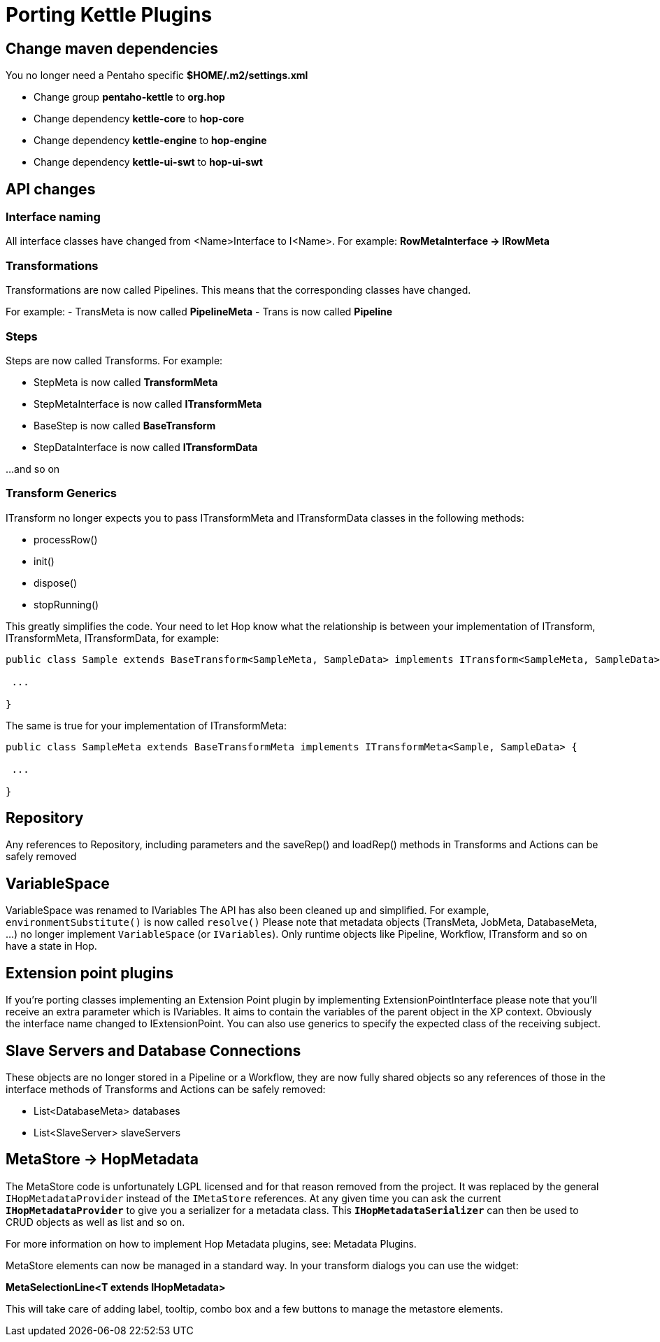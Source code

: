 [[PortingKettlePlugins-PortingKettlePlugins]]
= Porting Kettle Plugins

== Change maven dependencies

You no longer need a Pentaho specific *$HOME/.m2/settings.xml*

- Change group *pentaho-kettle* to *org.hop*
- Change dependency *kettle-core* to *hop-core*
- Change dependency *kettle-engine* to *hop-engine*
- Change dependency *kettle-ui-swt* to *hop-ui-swt*

== API changes

=== Interface naming

All interface classes have changed from <Name>Interface to I<Name>.
For example: *RowMetaInterface -> IRowMeta*

=== Transformations

Transformations are now called Pipelines.  This means that the corresponding classes have changed.

For example:
- TransMeta is now called *PipelineMeta*
- Trans is now called *Pipeline*

=== Steps

Steps are now called Transforms.  For example:

- StepMeta is now called *TransformMeta*
- StepMetaInterface is now called *ITransformMeta*
- BaseStep is now called *BaseTransform*
- StepDataInterface is now called *ITransformData*

...and so on

=== Transform Generics

ITransform no longer expects you to pass ITransformMeta and ITransformData classes in the following methods:

- processRow()
- init()
- dispose()
- stopRunning()

This greatly simplifies the code.
Your need to let Hop know what the relationship is between your implementation of ITransform, ITransformMeta, ITransformData, for example:

[source]
----
public class Sample extends BaseTransform<SampleMeta, SampleData> implements ITransform<SampleMeta, SampleData> {

 ...

}
----

The same is true for your implementation of ITransformMeta:

[source]
----
public class SampleMeta extends BaseTransformMeta implements ITransformMeta<Sample, SampleData> {

 ...

}
----

== Repository

Any references to Repository, including parameters and the saveRep() and loadRep() methods in Transforms and Actions can be safely removed

== VariableSpace

VariableSpace was renamed to IVariables
The API has also been cleaned up and simplified.  For example, ```environmentSubstitute()``` is now called ```resolve()```
Please note that metadata objects (TransMeta, JobMeta, DatabaseMeta, ...) no longer implement ```VariableSpace``` (or ```IVariables```).
Only runtime objects like Pipeline, Workflow, ITransform and so on have a state in Hop.

== Extension point plugins

If you're porting classes implementing an Extension Point plugin by implementing ExtensionPointInterface please note that you'll receive an extra parameter which is IVariables.  It aims to contain the variables of the parent object in the XP context.
Obviously the interface name changed to IExtensionPoint.
You can also use generics to specify the expected class of the receiving subject.

== Slave Servers and Database Connections

These objects are no longer stored in a Pipeline or a Workflow, they are now fully shared objects so any references of those in the interface methods of Transforms and Actions can be safely removed:

- List<DatabaseMeta> databases
- List<SlaveServer> slaveServers


== MetaStore -> HopMetadata

The MetaStore code is unfortunately LGPL licensed and for that reason removed from the project. It was replaced by the general ```IHopMetadataProvider``` instead of the ```IMetaStore``` references.
At any given time you can ask the current ```*IHopMetadataProvider*``` to give you a serializer for a metadata class.  This ```*IHopMetadataSerializer*``` can then be used to CRUD objects as well as list and so on.

For more information on how to implement Hop Metadata plugins, see: Metadata Plugins.

MetaStore elements can now be managed in a standard way.  In your transform dialogs you can use the widget:

*MetaSelectionLine<T extends IHopMetadata>*

This will take care of adding label, tooltip, combo box and a few buttons to manage the metastore elements.
